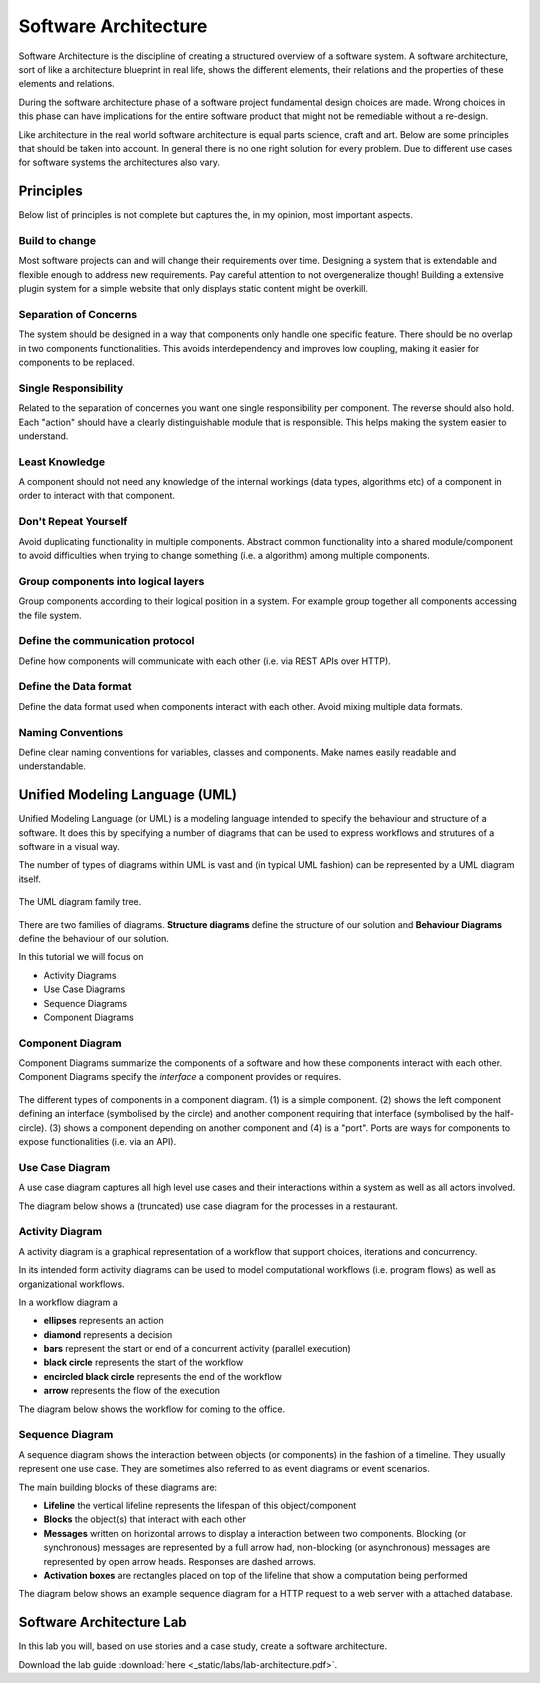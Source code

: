Software Architecture
=====================

Software Architecture is the discipline of creating a structured overview of a software system. A software 
architecture, sort of like a architecture blueprint in real life, shows the different elements, their relations 
and the properties of these elements and relations. 

During the software architecture phase of a software project fundamental design choices are made. Wrong choices in 
this phase can have implications for the entire software product that might not be remediable without a 
re-design.

Like architecture in the real world software architecture is equal parts science, craft and art. Below are some principles 
that should be taken into account. In general there is no one right solution for every problem. Due to different use cases 
for software systems the architectures also vary. 

Principles
----------

Below list of principles is not complete but captures the, in my opinion, most important aspects.

Build to change 
^^^^^^^^^^^^^^^
Most software projects can and will change their requirements over time. Designing a system that is extendable 
and flexible enough to address new requirements. Pay careful attention to not overgeneralize though! Building a 
extensive plugin system for a simple website that only displays static content might be overkill.

Separation of Concerns
^^^^^^^^^^^^^^^^^^^^^^
The system should be designed in a way that components only handle one specific feature. There should be no overlap 
in two components functionalities. This avoids interdependency and improves low coupling, making it easier for components 
to be replaced. 

Single Responsibility
^^^^^^^^^^^^^^^^^^^^^
Related to the separation of concernes you want one single responsibility per component. The reverse should also hold. 
Each "action" should have a clearly distinguishable module that is responsible. This helps making the system easier to understand.

Least Knowledge
^^^^^^^^^^^^^^^
A component should not need any knowledge of the internal workings (data types, algorithms etc) of a component in 
order to interact with that component. 

Don't Repeat Yourself
^^^^^^^^^^^^^^^^^^^^^
Avoid duplicating functionality in multiple components. Abstract common functionality into a shared module/component 
to avoid difficulties when trying to change something (i.e. a algorithm) among multiple components.

Group components into logical layers
^^^^^^^^^^^^^^^^^^^^^^^^^^^^^^^^^^^^
Group components according to their logical position in a system. For example group together all components accessing the 
file system.

Define the communication protocol
^^^^^^^^^^^^^^^^^^^^^^^^^^^^^^^^^
Define how components will communicate with each other (i.e. via REST APIs over HTTP). 

Define the Data format
^^^^^^^^^^^^^^^^^^^^^^
Define the data format used when components interact with each other. Avoid mixing multiple data formats.

Naming Conventions
^^^^^^^^^^^^^^^^^^
Define clear naming conventions for variables, classes and components. Make names easily readable and understandable.

Unified Modeling Language (UML)
-------------------------------

Unified Modeling Language (or UML) is a modeling language intended to specify the behaviour and structure of 
a software. It does this by specifying a number of diagrams that can be used to express workflows and strutures 
of a software in a visual way. 

The number of types of diagrams within UML is vast and (in typical UML fashion) can be 
represented by a UML diagram itself. 

.. figure:: _static/UML_diagrams_overview.png
    :width: 100%
    :align: center

    The UML diagram family tree.
    

There are two families of diagrams. **Structure diagrams** define the 
structure of our solution and **Behaviour Diagrams** define the behaviour of
our solution. 

In this tutorial we will focus on 

* Activity Diagrams 
* Use Case Diagrams
* Sequence Diagrams 
* Component Diagrams

Component Diagram 
^^^^^^^^^^^^^^^^^

Component Diagrams summarize the components of a software and how these components interact 
with each other. Component Diagrams specify the *interface* a component provides or requires.

.. figure:: _static/uml_component_diagram.png
    :width: 100%
    :align: center

    The different types of components in a component diagram. (1) is a simple component. (2) shows the left component defining an interface (symbolised by the circle) and another component requiring that interface (symbolised by the half-circle). (3) shows a component depending on another component and (4) is a "port". Ports are ways for components to expose functionalities (i.e. via an API).

Use Case Diagram 
^^^^^^^^^^^^^^^^

A use case diagram captures all high level use cases and their interactions within a system as well as all actors involved. 

The diagram below shows a (truncated) use case diagram for the processes in a restaurant.

.. figure:: _static/uml_use_case_diagram.png
    :width: 100%
    :align: center

Activity Diagram
^^^^^^^^^^^^^^^^

A activity diagram is a graphical representation of a workflow that support choices, iterations and concurrency. 

In its intended form activity diagrams can be used to model computational workflows (i.e. program flows) as well as 
organizational workflows. 

In a workflow diagram a 

* **ellipses** represents an action 
* **diamond** represents a decision
* **bars** represent the start or end of a concurrent activity (parallel execution)
* **black circle** represents the start of the workflow
* **encircled black circle** represents the end of the workflow
* **arrow** represents the flow of the execution

The diagram below shows the workflow for coming to the office. 

.. figure:: _static/uml_activity_diagram.png
    :width: 100%
    :align: center

Sequence Diagram 
^^^^^^^^^^^^^^^^

A sequence diagram shows the interaction between objects (or components) in the fashion of a timeline. They usually represent one use case. 
They are sometimes also referred to as event diagrams or event scenarios. 

The main building blocks of these diagrams are:

* **Lifeline** the vertical lifeline represents the lifespan of this object/component
* **Blocks** the object(s) that interact with each other 
* **Messages** written on horizontal arrows to display a interaction between two components. Blocking (or synchronous) messages are represented by a full arrow had, non-blocking (or asynchronous) messages are represented by open arrow heads. Responses are dashed arrows. 
* **Activation boxes** are rectangles placed on top of the lifeline that show a computation being performed

The diagram below shows an example sequence diagram for a HTTP request to a web server with a attached database.

.. figure:: _static/uml_sequence_diagram.png
    :width: 100%
    :align: center

Software Architecture Lab
-------------------------

In this lab you will, based on use stories and a case study, create a software architecture. 

Download the lab guide :download:`here <_static/labs/lab-architecture.pdf>`.